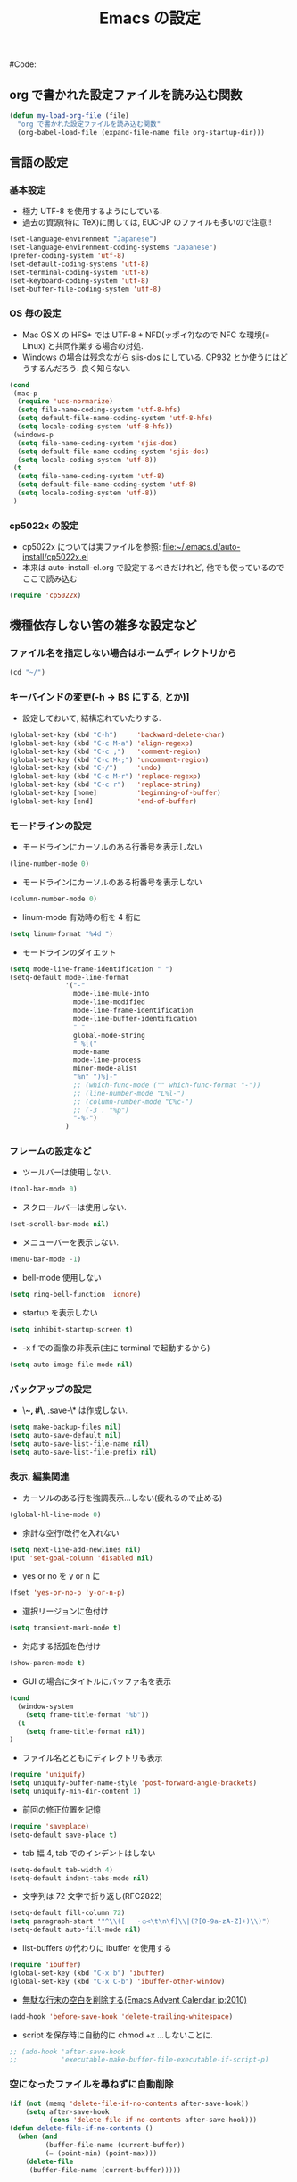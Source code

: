 # -*- mode: org; coding: utf-8-unix; indent-tabs-mode: nil -*-
#+begin_quote
#
# Copyright(C) Youhei SASAKI All rights reserved.
# $Lastupdate: 2011/11/24 02:56:39$
#
# Author: Youhei SASAKI <uwabami@gfd-dennou.org>
#
# This program is free software; you can redistribute it and/or modify
# it under the terms of the GNU General Public License as published by
# the Free Software Foundation, either version 3 of the License, or
# (at your option) any later version.
#
# This program is distributed in the hope that it will be useful,
# but WITHOUT ANY WARRANTY; without even the implied warranty of
# MERCHANTABILITY or FITNESS FOR A PARTICULAR PURPOSE.  See the
# GNU General Public License for more details.
#
# You should have received a copy of the GNU General Public License
# along with this program.  If not, see <http://www.gnu.org/licenses/>.
#
#+end_quote
#+TITLE: Emacs の設定
#+OPTIONS: toc:2 num:nil ^:nil
#Code:

** org で書かれた設定ファイルを読み込む関数
#+srcname my-load-org-file
#+begin_src emacs-lisp
  (defun my-load-org-file (file)
    "org で書かれた設定ファイルを読み込む関数"
    (org-babel-load-file (expand-file-name file org-startup-dir)))
#+end_src
** 言語の設定
*** 基本設定
- 極力 UTF-8 を使用するようにしている.
- 過去の資源(特に TeX)に関しては, EUC-JP のファイルも多いので注意!!
#+begin_src emacs-lisp
  (set-language-environment "Japanese")
  (set-language-environment-coding-systems "Japanese")
  (prefer-coding-system 'utf-8)
  (set-default-coding-systems 'utf-8)
  (set-terminal-coding-system 'utf-8)
  (set-keyboard-coding-system 'utf-8)
  (set-buffer-file-coding-system 'utf-8)
#+end_src
*** OS 毎の設定
- Mac OS X の HFS+ では UTF-8 + NFD(ッポイ?)なので
  NFC な環境(= Linux) と共同作業する場合の対処.
- Windows の場合は残念ながら sjis-dos にしている.
  CP932 とか使うにはどうするんだろう. 良く知らない.
#+begin_src emacs-lisp
  (cond
   (mac-p
    (require 'ucs-normarize)
    (setq file-name-coding-system 'utf-8-hfs)
    (setq default-file-name-coding-system 'utf-8-hfs)
    (setq locale-coding-system 'utf-8-hfs))
   (windows-p
    (setq file-name-coding-system 'sjis-dos)
    (setq default-file-name-coding-system 'sjis-dos)
    (setq locale-coding-system 'utf-8))
   (t
    (setq file-name-coding-system 'utf-8)
    (setq default-file-name-coding-system 'utf-8)
    (setq locale-coding-system 'utf-8))
   )
#+end_src
*** cp5022x の設定
- cp5022x については実ファイルを参照:
  [[file:~/.emacs.d/auto-install/cp5022x.el]]
- 本来は auto-install-el.org で設定するべきだけれど, 他でも使っているので
  ここで読み込む
#+begin_src emacs-lisp
(require 'cp5022x)
#+end_src
** 機種依存しない筈の雑多な設定など
*** ファイル名を指定しない場合はホームディレクトリから
#+begin_src emacs-lisp
(cd "~/")
#+end_src
*** キーバインドの変更(\C-h -> BS にする, とか)]
- 設定しておいて, 結構忘れていたりする.
#+begin_src emacs-lisp
(global-set-key (kbd "C-h")     'backward-delete-char)
(global-set-key (kbd "C-c M-a") 'align-regexp)
(global-set-key (kbd "C-c ;")   'comment-region)
(global-set-key (kbd "C-c M-;") 'uncomment-region)
(global-set-key (kbd "C-/")     'undo)
(global-set-key (kbd "C-c M-r") 'replace-regexp)
(global-set-key (kbd "C-c r")   'replace-string)
(global-set-key [home]          'beginning-of-buffer)
(global-set-key [end]           'end-of-buffer)
#+end_src
*** モードラインの設定
- モードラインにカーソルのある行番号を表示しない
#+begin_src emacs-lisp
(line-number-mode 0)
#+end_src
- モードラインにカーソルのある桁番号を表示しない
#+begin_src emacs-lisp
(column-number-mode 0)
#+end_src
- linum-mode 有効時の桁を 4 桁に
#+begin_src emacs-lisp
(setq linum-format "%4d ")
#+end_src
- モードラインのダイエット
#+begin_src emacs-lisp
(setq mode-line-frame-identification " ")
(setq-default mode-line-format
              '("-"
                mode-line-mule-info
                mode-line-modified
                mode-line-frame-identification
                mode-line-buffer-identification
                " "
                global-mode-string
                " %[("
                mode-name
                mode-line-process
                minor-mode-alist
                "%n" ")%]-"
                ;; (which-func-mode ("" which-func-format "-"))
                ;; (line-number-mode "L%l-")
                ;; (column-number-mode "C%c-")
                ;; (-3 . "%p")
                "-%-")
              )
#+end_src
*** フレームの設定など
- ツールバーは使用しない.
#+begin_src emacs-lisp
(tool-bar-mode 0)
#+end_src
- スクロールバーは使用しない.
#+begin_src emacs-lisp
(set-scroll-bar-mode nil)
#+end_src
- メニューバーを表示しない.
#+begin_src emacs-lisp
(menu-bar-mode -1)
#+end_src
- bell-mode 使用しない
#+begin_src emacs-lisp
(setq ring-bell-function 'ignore)
#+end_src
- startup を表示しない
#+begin_src emacs-lisp
(setq inhibit-startup-screen t)
#+end_src
- \C-x f での画像の非表示(主に terminal で起動するから)
#+begin_src emacs-lisp
(setq auto-image-file-mode nil)
#+end_src
*** バックアップの設定
- \*~, #\*, .save-\* は作成しない.
#+begin_src emacs-lisp
(setq make-backup-files nil)
(setq auto-save-default nil)
(setq auto-save-list-file-name nil)
(setq auto-save-list-file-prefix nil)
#+end_src
*** 表示, 編集関連
- カーソルのある行を強調表示...しない(疲れるので止める)
#+begin_src emacs-lisp
(global-hl-line-mode 0)
#+end_src
- 余計な空行/改行を入れない
#+begin_src emacs-lisp
(setq next-line-add-newlines nil)
(put 'set-goal-column 'disabled nil)
#+end_src
- yes or no を y or n に
#+begin_src emacs-lisp
(fset 'yes-or-no-p 'y-or-n-p)
#+end_src
- 選択リージョンに色付け
#+begin_src emacs-lisp
(setq transient-mark-mode t)
#+end_src
- 対応する括弧を色付け
#+begin_src emacs-lisp
(show-paren-mode t)
#+end_src
- GUI の場合にタイトルにバッファ名を表示
#+begin_src emacs-lisp
(cond
  (window-system
    (setq frame-title-format "%b"))
  (t
    (setq frame-title-format nil))
)
#+end_src
- ファイル名とともにディレクトリも表示
#+begin_src emacs-lisp
(require 'uniquify)
(setq uniquify-buffer-name-style 'post-forward-angle-brackets)
(setq uniquify-min-dir-content 1)
#+end_src
- 前回の修正位置を記憶
#+begin_src emacs-lisp
(require 'saveplace)
(setq-default save-place t)
#+end_src
- tab 幅 4, tab でのインデントはしない
#+begin_src emacs-lisp
(setq-default tab-width 4)
(setq-default indent-tabs-mode nil)
#+end_src
- 文字列は 72 文字で折り返し(RFC2822)
#+begin_src emacs-lisp
(setq-default fill-column 72)
(setq paragraph-start '"^\\([ 　・○<\t\n\f]\\|(?[0-9a-zA-Z]+)\\)")
(setq-default auto-fill-mode nil)
#+end_src
- list-buffers の代わりに ibuffer を使用する
#+begin_src emacs-lisp
(require 'ibuffer)
(global-set-key (kbd "C-x b") 'ibuffer)
(global-set-key (kbd "C-x C-b") 'ibuffer-other-window)
#+end_src
- [[http://d.hatena.ne.jp/tototoshi/20101202/1291289625][無駄な行末の空白を削除する(Emacs Advent Calendar jp:2010)]]
#+begin_src emacs-lisp
(add-hook 'before-save-hook 'delete-trailing-whitespace)
#+end_src
- script を保存時に自動的に chmod +x ...しないことに.
#+begin_src emacs-lisp
;; (add-hook 'after-save-hook
;;           'executable-make-buffer-file-executable-if-script-p)
#+end_src
*** 空になったファイルを尋ねずに自動削除
#+begin_src emacs-lisp
(if (not (memq 'delete-file-if-no-contents after-save-hook))
    (setq after-save-hook
          (cons 'delete-file-if-no-contents after-save-hook)))
(defun delete-file-if-no-contents ()
  (when (and
         (buffer-file-name (current-buffer))
         (= (point-min) (point-max)))
    (delete-file
     (buffer-file-name (current-buffer)))))
#+end_src
*** emacs-server の起動
#+begin_src emacs-lisp
(when (locate-library "server")
  (require 'server)
  (eval-when-compile (require 'server))
  (when (and (functionp 'server-running-p) (not (server-running-p)))
    (server-start)))
#+end_src
*** scratch を殺さない. 消した場合は再生成する
#+begin_src emacs-lisp
(defun my-make-scratch (&optional arg)
  (interactive)
  (progn
    ;; "*scratch*" を作成して buffer-list に放り込む
    (set-buffer (get-buffer-create "*scratch*"))
    (funcall initial-major-mode)
    (erase-buffer)
    (when (and initial-scratch-message (not inhibit-startup-message))
      (insert initial-scratch-message))
    (or arg
        (progn
          (setq arg 0)
          (switch-to-buffer "*scratch*")))
    (cond ((= arg 0) (message "*scratch* is cleared up."))
          ((= arg 1) (message "another *scratch* is created")))))
(defun my-buffer-name-list ()
  (mapcar (function buffer-name) (buffer-list)))
(add-hook 'kill-buffer-query-functions
          ;; *scratch* バッファで kill-buffer したら内容を消去するだけにする
          (function (lambda ()
                      (if (string= "*scratch*" (buffer-name))
                          (progn (my-make-scratch 0) nil)
                        t))))
(add-hook 'after-save-hook
          ;; *scratch* バッファの内容を保存したら
          ;; *scratch* バッファを新しく作る.
          (function
           (lambda ()
             (unless (member "*scratch*" (my-buffer-name-list))
               (my-make-scratch 1)))))
#+end_src
*** timestamp の自動更新
- ファイル内に"＄Lastupdate: ＄" ($は小文字)がある場合に
  save する度に timestamp を更新
#+begin_src emacs-lisp
(require 'time-stamp)
(add-hook 'before-save-hook 'time-stamp)
(setq time-stamp-active t)
(setq time-stamp-line-limit 10)
(setq time-stamp-start "$Lastupdate: ")
(setq time-stamp-format "%04y/%02m/%02d %02H:%02M:%02S")
(setq time-stamp-end "\\$")
#+end_src
*** count-char-region(wc)
- [[http://www.mpi-inf.mpg.de/~hitoshi/otherprojects/tips/elisp/wc.el][word counter]] より.
#+begin_src emacs-lisp
;;
;; word counter
;; $Id: wc.el,v 1.2 2003/09/19 14:15:53 yamauchi Exp $
;; Copyright (C) 2000-2003 Yamauchi Hitoshi, 山内 斉
;; If you see the Japanese commented part, you can exchange the
;; commented line instead of English line.
;;
(defun count-chars-region (beg end)
  "word counter:wc: count words, characters, byes, and lines in the region"
;;"word counter:wc:リージョン内の単語数、文字数、バイト数、行数を表示する"
  (interactive "r")
  (let ((k 0)(w 0))
    (save-excursion
      (goto-char beg)
      (while (< (point) end)
        (setq k (+ k 1))
        (forward-char 1))
      (goto-char beg)
      (while (< (point) end)
        (setq w (+ w 1))
        (forward-word 1))
    (message (format
	      "%d words, %d characters, %d bytes, %d lines"
	      ;; "%d 語, %d 文字, %d バイト, %d 行"
         w k (- end beg)(count-lines beg end))))))
#+end_src

** 見た目/フォントなどの設定
- font-lock. 外部ファイルで設定: @see [[file:init-font-lock.org][init-font-lock.org]]
#+begin_src emacs-lisp
(my-load-org-file "init-font-lock.org")
#+end_src
- frame とフォントの設定: @see [[file:init-frame.org][init-frame.org]]
#+begin_src emacs-lisp
(when window-system
  (my-load-org-file "init-frame.org")
)
#+end_src
** browse-url
- 主に Linux の firefox 用. それ以外の環境での browse-url に関しては
  そのうち設定する, 筈
- 一応 chrome, chromium の設定も残しておく
#+begin_src emacs-lisp
(require 'browse-url)
;; ブラウザの設定 -> (firefox) 用
(defun browse-url-firefox
  (url &optional new-window)
  (interactive (browse-url-interactive-arg "URL: "))
  ;; URL encode any `confusing' characters in the URL.  This needs to
  ;; include at least commas; presumably also close parens.
  (while (string-match "[,)]" url)
    (setq url
          (replace-match
           (format "%%%x" (string-to-char (match-string 0 url))) t t url)))
  (let* ((process-environment (browse-url-process-environment))
         (process
          (apply 'start-process
                 (concat "mozilla-firefox " url) nil
                 "firefox"
                 (append
                  (list "-remote"
                        (concat "openurl("
                                url
                                ",new-tab)"
                                ))))))
    (set-process-sentinel process
                          `(lambda (process change)
                             (browse-url-firefox-sentinel process ,url)))))

(defun browse-url-firefox-sentinel (process url)
  "Handle a change to the process communicating with Firefox."
  (or (eq (process-exit-status process) 0)
      (let* ((process-environment (browse-url-process-environment)))
        ;; Mozilla is not running - start it
        (message "Starting Firefox...")
        (apply 'start-process (concat "mozilla-firefox " url) nil
               "firefox"
               (append browse-url-mozilla-startup-arguments (list url))))))
;;
(setq browse-url-generic-program
      (if (file-exists-p "/usr/bin/chromium")
          "/usr/bin/chromium"
        "/usr/bin/x-www-browser"))
;; (if (file-exists-p "/usr/bin/chromium")
;;     (progn
;;       (setq browse-url-browser-function 'browse-url-generic)
;;       (if (locate-library "edit-server")
;;           (progn
;;             (require 'edit-server)
;;             (setq edit-server-new-frame nil)
;;             (edit-server-start))))
(setq browse-url-browser-function 'browse-url-firefox)
(global-set-key "\C-c\C-j" 'browse-url-at-point)
#+end_src
** easypg
- Emacs23 からは本体に同梱されているので, require する必要ないかも
- 対照鍵暗号の場合にはパスフレーズをキャッシュしておく
#+begin_src emacs-lisp
(require 'epa-file)
(setq epa-file-cache-passphrase-for-symmetric-encryption t)
#+end_src
** migemo [0/1]
- [ ] cmigemo があれば cmigemo を使用するように設定を変更すること
*** ユーザ辞書を使わない
#+begin_src emacs-lisp
(setq migemo-user-dictionary nil)
(setq migemo-regex-dictionary nil)
#+end_src
*** キャッシュ機能を利用する
#+begin_src emacs-lisp
(setq migemo-use-pattern-alist t)
(setq migemo-use-frequent-pattern-alist t)
(setq migemo-pattern-alist-length 2048)
#+end_src
*** 読み込み
#+begin_src emacs-lisp
(setq migemo-command "/usr/bin/cmigemo")
(setq migemo-options '("-q" "--emacs"))
(setq migemo-dictionary "/usr/share/cmigemo/utf-8/migemo-dict")
(setq migemo-coding-system 'utf-8-unix)
(load-library "migemo")
(migemo-init)
#+end_src
** elscreen
- emacs 内で GNU screen っぽく.
- Debian squeeze の elscreen にはバグがある. backport した方が良い?
#+begin_src emacs-lisp
(when (not (locate-library "elscreen"))
  (add-to-load-path "site-lisp/elscreen"))
(setq elscreen-prefix-key "\C-o")
(if (eq window-system 'x)
    (setq elscreen-display-tab 6)
  (setq elscreen-display-tab nil)
  )
(setq elscreen-tab-display-kill-screen nil)
(require 'elscreen)
#+end_src
** 外部ファイルで設定するモノ達
*** ddskk
- .Xresource 内で xim を無効にしておく
#+begin_example
 ! disable XIM
 Emacs*useXIM: false
#+end_example
- ddskk 以前の古い skk が導入されている場合 site-lisp 以下の ddskk を
  load する.
#+begin_src emacs-lisp
(when (not (locate-library "skk-sticky"))
  (add-to-load-path "site-lisp/ddskk"))
#+end_src
- 設定ファイルの置き場所の変更
#+begin_src emacs-lisp
(setq skk-user-directory "~/.emacs.d/skk")
#+end_src
- 設定ファイルは自動的に byte-compile
#+begin_src emacs-lisp
(setq skk-byte-compile-init-file t)
#+end_src
- 読み込み
#+begin_src emacs-lisp
(require 'skk-leim)
(setq default-input-method "japanese-skk")
(require 'skk-autoloads)
(require 'skk-cus)
#+end_src
*** Wanderlust
- メール環境には Wanderlust を使う.
#+begin_src emacs-lisp
(when (locate-library "wl")
  (my-load-org-file "init-wl.org"))
#+end_src
*** lookup-el
#+begin_src emacs-lisp
(when (locate-library "lookup")
  (my-load-org-file "init-lookup-el.org"))
#+end_src
*** muse-mode の設定
#+begin_src emacs-lisp
(my-load-org-file "init-muse.org")
#+end_src
*** org-mode
#+begin_src emacs-lisp
(my-load-org-file "init-org.org")
#+end_src
*** howm-mode
#+begin_src emacs-lisp
(my-load-org-file "init-howm.org")
#+end_src
*** プログラミング言語毎の設定
#+begin_src emacs-lisp
(my-load-org-file "init-programing.org")
#+end_src
*** tdiary
#+begin_src emacs-lisp
(when (locate-library "rd-mode")
  (my-load-org-file "init-tdiary.org"))
#+end_src
*** AUCTeX
#+begin_src emacs-lisp
(when (locate-library "tex-site")
  (my-load-org-file "init-auctex.org"))
#+end_src
*** auto-complete
#+begin_src emacs-lisp
(my-load-org-file "init-auto-complete.org")
#+end_src
*** autoinsert
#+begin_src emacs-lisp
(my-load-org-file "init-autoinsert.org")
#+end_src
*** calfw
#+begin_src emacs-lisp
;;(my-load-org-file "init-calfw.org")
#+end_src
*** flymake
#+begin_src emacs-lisp
;;(my-load-org-file "init-flymake.org")
#+end_src
*** VC (今ん所 magit だけ)
#+begin_src emacs-lisp
(when (not (locate-library "magit"))
  (add-to-load-path "site-lisp/magit"))
(require 'magit)
#+end_src
*** auto-install
#+begin_src emacs-lisp
(my-load-org-file  "init-auto-install.org")
#+end_src
